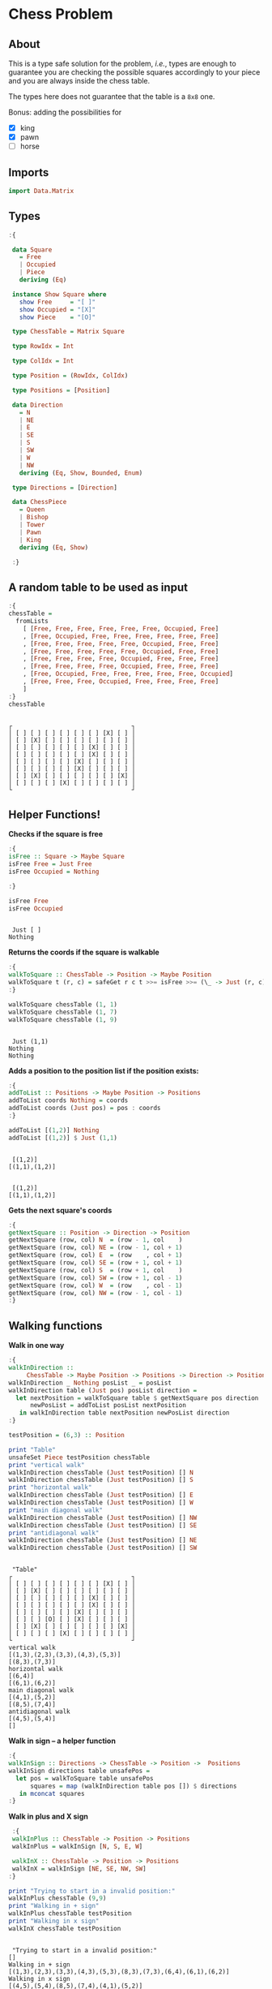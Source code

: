 * Chess Problem
** About
This is a type safe solution for the problem, /i.e./, types are enough to guarantee you are checking the possible squares accordingly to your piece and you are always inside the chess table.

The types here does not guarantee that the table is a ~8x8~ one.

Bonus: adding the possibilities for
- [X] king
- [X] pawn
- [ ] horse

** Imports

#+begin_src haskell :exports both :results output :post org-babel-haskell-formatter(*this*)
  import Data.Matrix
#+end_src

#+RESULTS:

** Types

#+begin_src haskell :exports both :results output :post org-babel-haskell-formatter(*this*)
  :{

   data Square
     = Free
     | Occupied
     | Piece
     deriving (Eq)

   instance Show Square where
     show Free     = "[ ]"
     show Occupied = "[X]"
     show Piece    = "[O]"

   type ChessTable = Matrix Square

   type RowIdx = Int

   type ColIdx = Int

   type Position = (RowIdx, ColIdx)

   type Positions = [Position]

   data Direction
     = N
     | NE
     | E
     | SE
     | S
     | SW
     | W
     | NW
     deriving (Eq, Show, Bounded, Enum)

   type Directions = [Direction]

   data ChessPiece
     = Queen
     | Bishop
     | Tower
     | Pawn
     | King
     deriving (Eq, Show)

   :}
#+end_src

#+RESULTS:

** A random table to be used as input

#+begin_src haskell :exports both :results output :post org-babel-haskell-formatter(*this*)
  :{
  chessTable =
    fromLists
      [ [Free, Free, Free, Free, Free, Free, Occupied, Free]
      , [Free, Occupied, Free, Free, Free, Free, Free, Free]
      , [Free, Free, Free, Free, Free, Occupied, Free, Free]
      , [Free, Free, Free, Free, Free, Occupied, Free, Free]
      , [Free, Free, Free, Free, Occupied, Free, Free, Free]
      , [Free, Free, Free, Free, Occupied, Free, Free, Free]
      , [Free, Occupied, Free, Free, Free, Free, Free, Occupied]
      , [Free, Free, Free, Occupied, Free, Free, Free, Free]
      ]
  :}
  chessTable
#+end_src

#+RESULTS:
#+begin_example

┌                                 ┐
│ [ ] [ ] [ ] [ ] [ ] [ ] [X] [ ] │
│ [ ] [X] [ ] [ ] [ ] [ ] [ ] [ ] │
│ [ ] [ ] [ ] [ ] [ ] [X] [ ] [ ] │
│ [ ] [ ] [ ] [ ] [ ] [X] [ ] [ ] │
│ [ ] [ ] [ ] [ ] [X] [ ] [ ] [ ] │
│ [ ] [ ] [ ] [ ] [X] [ ] [ ] [ ] │
│ [ ] [X] [ ] [ ] [ ] [ ] [ ] [X] │
│ [ ] [ ] [ ] [X] [ ] [ ] [ ] [ ] │
└                                 ┘
#+end_example

** Helper Functions!



*Checks if the square is free*
  
#+begin_src haskell :exports both :results output :post org-babel-haskell-formatter(*this*)
  :{
  isFree :: Square -> Maybe Square
  isFree Free = Just Free
  isFree Occupied = Nothing

  :}

  isFree Free
  isFree Occupied
#+end_src

#+RESULTS:
: 
:  Just [ ]
: Nothing


*Returns the coords if the square is walkable*

#+begin_src haskell :exports both :results output :post org-babel-haskell-formatter(*this*)
  :{
  walkToSquare :: ChessTable -> Position -> Maybe Position
  walkToSquare t (r, c) = safeGet r c t >>= isFree >>= (\_ -> Just (r, c))
  :}

  walkToSquare chessTable (1, 1) 
  walkToSquare chessTable (1, 7) 
  walkToSquare chessTable (1, 9) 
#+end_src

#+RESULTS:
: 
:  Just (1,1)
: Nothing
: Nothing

*Adds a position to the position list if the position exists:*

#+begin_src haskell :exports both :results output :post org-babel-haskell-formatter(*this*)
  :{
  addToList :: Positions -> Maybe Position -> Positions
  addToList coords Nothing = coords
  addToList coords (Just pos) = pos : coords
  :}

  addToList [(1,2)] Nothing
  addToList [(1,2)] $ Just (1,1)
#+end_src

#+RESULTS:
: 
:  [(1,2)]
: [(1,1),(1,2)]

#+RESULTS:
: 
:  [(1,2)]
: [(1,1),(1,2)]

*Gets the next square's coords*
  
#+begin_src haskell :exports both :results output :post org-babel-haskell-formatter(*this*)
  :{
  getNextSquare :: Position -> Direction -> Position
  getNextSquare (row, col) N  = (row - 1, col    )
  getNextSquare (row, col) NE = (row - 1, col + 1)
  getNextSquare (row, col) E  = (row    , col + 1)
  getNextSquare (row, col) SE = (row + 1, col + 1)
  getNextSquare (row, col) S  = (row + 1, col    )
  getNextSquare (row, col) SW = (row + 1, col - 1)
  getNextSquare (row, col) W  = (row    , col - 1)
  getNextSquare (row, col) NW = (row - 1, col - 1)
  :}

#+end_src

#+RESULTS:

** Walking functions

*Walk in one way*

#+begin_src haskell :exports both :results output :post org-babel-haskell-formatter(*this*)
  :{
  walkInDirection ::
       ChessTable -> Maybe Position -> Positions -> Direction -> Positions
  walkInDirection _ Nothing posList _ = posList
  walkInDirection table (Just pos) posList direction =
    let nextPosition = walkToSquare table $ getNextSquare pos direction
        newPosList = addToList posList nextPosition
     in walkInDirection table nextPosition newPosList direction
  :}

  testPosition = (6,3) :: Position

  print "Table"
  unsafeSet Piece testPosition chessTable
  print "vertical walk"
  walkInDirection chessTable (Just testPosition) [] N
  walkInDirection chessTable (Just testPosition) [] S
  print "horizontal walk"
  walkInDirection chessTable (Just testPosition) [] E
  walkInDirection chessTable (Just testPosition) [] W
  print "main diagonal walk"
  walkInDirection chessTable (Just testPosition) [] NW
  walkInDirection chessTable (Just testPosition) [] SE
  print "antidiagonal walk"
  walkInDirection chessTable (Just testPosition) [] NE
  walkInDirection chessTable (Just testPosition) [] SW

#+end_src

#+RESULTS:
#+begin_example

 "Table"
┌                                 ┐
│ [ ] [ ] [ ] [ ] [ ] [ ] [X] [ ] │
│ [ ] [X] [ ] [ ] [ ] [ ] [ ] [ ] │
│ [ ] [ ] [ ] [ ] [ ] [X] [ ] [ ] │
│ [ ] [ ] [ ] [ ] [ ] [X] [ ] [ ] │
│ [ ] [ ] [ ] [ ] [X] [ ] [ ] [ ] │
│ [ ] [ ] [O] [ ] [X] [ ] [ ] [ ] │
│ [ ] [X] [ ] [ ] [ ] [ ] [ ] [X] │
│ [ ] [ ] [ ] [X] [ ] [ ] [ ] [ ] │
└                                 ┘
vertical walk
[(1,3),(2,3),(3,3),(4,3),(5,3)]
[(8,3),(7,3)]
horizontal walk
[(6,4)]
[(6,1),(6,2)]
main diagonal walk
[(4,1),(5,2)]
[(8,5),(7,4)]
antidiagonal walk
[(4,5),(5,4)]
[]
#+end_example



*Walk in sign -- a helper function*

#+begin_src haskell :exports both :results output :post org-babel-haskell-formatter(*this*)
  :{
  walkInSign :: Directions -> ChessTable -> Position ->  Positions
  walkInSign directions table unsafePos =
    let pos = walkToSquare table unsafePos
        squares = map (walkInDirection table pos []) $ directions
     in mconcat squares
  :}

#+end_src

#+RESULTS:


*Walk in plus and X sign*

#+begin_src haskell :exports both :results output :post org-babel-haskell-formatter(*this*)
   :{
   walkInPlus :: ChessTable -> Position -> Positions 
   walkInPlus = walkInSign [N, S, E, W]

   walkInX :: ChessTable -> Position -> Positions 
   walkInX = walkInSign [NE, SE, NW, SW]
  :}

  print "Trying to start in a invalid position:"
  walkInPlus chessTable (9,9) 
  print "Walking in + sign"
  walkInPlus chessTable testPosition
  print "Walking in x sign"
  walkInX chessTable testPosition
#+end_src

#+RESULTS:
: 
:  "Trying to start in a invalid position:"
: []
: Walking in + sign
: [(1,3),(2,3),(3,3),(4,3),(5,3),(8,3),(7,3),(6,4),(6,1),(6,2)]
: Walking in x sign
: [(4,5),(5,4),(8,5),(7,4),(4,1),(5,2)]

*Walk forward (Pawn)*

#+begin_src haskell :exports both :results output :post org-babel-haskell-formatter(*this*)
   :{
   walkForward :: ChessTable -> Position -> Positions 
   walkForward table pos  = addToList [] $ walkToSquare table $ getNextSquare pos N
   :}

  walkForward chessTable (9, 9) 
  walkForward chessTable (5, 5) 
#+end_src

#+RESULTS:
: 
:  []
: [(4,5)]

*A star walk, like + and x, but with one square radius*

#+begin_src haskell :exports both :results output :post org-babel-haskell-formatter(*this*)
  :{
  starWalk :: ChessTable -> Position -> Positions
  starWalk table pos =
    let allDirections = [minBound .. maxBound] :: Directions
        positions = map (getNextSquare pos) allDirections
        squares = map (walkToSquare table) positions
     in foldl addToList [] squares
  :}

  starWalk chessTable testPosition
#+end_src

#+RESULTS:
: 
:  [(5,2),(6,2),(7,3),(7,4),(6,4),(5,4),(5,3)]

** Pieces walking

#+begin_src haskell :exports both :results output :post org-babel-haskell-formatter(*this*)

  :{
  walk :: ChessPiece -> ChessTable -> Position -> Positions
  walk Pawn   table pos = walkForward table pos  
  walk Bishop table pos = walkInX     table pos 
  walk Tower  table pos = walkInPlus  table pos 
  walk King   table pos = starWalk    table pos
  walk Queen  table pos =
    let plusWalk = walkInPlus table pos 
        xWalk = walkInX table pos 
     in plusWalk ++ xWalk

  :}

  print "Table"
  unsafeSet Piece testPosition chessTable
  print "Bishop"
  walk   Bishop chessTable testPosition
  print "Tower"
  walk   Tower chessTable testPosition
  print "Queen"
  walk   Queen chessTable testPosition
  print "Pawn"
  walk   Pawn chessTable testPosition
  print "King"
  walk   King chessTable testPosition

#+end_src

#+RESULTS:
#+begin_example

 "Table"
┌                                 ┐
│ [ ] [ ] [ ] [ ] [ ] [ ] [X] [ ] │
│ [ ] [X] [ ] [ ] [ ] [ ] [ ] [ ] │
│ [ ] [ ] [ ] [ ] [ ] [X] [ ] [ ] │
│ [ ] [ ] [ ] [ ] [ ] [X] [ ] [ ] │
│ [ ] [ ] [ ] [ ] [X] [ ] [ ] [ ] │
│ [ ] [ ] [O] [ ] [X] [ ] [ ] [ ] │
│ [ ] [X] [ ] [ ] [ ] [ ] [ ] [X] │
│ [ ] [ ] [ ] [X] [ ] [ ] [ ] [ ] │
└                                 ┘
Bishop
[(4,5),(5,4),(8,5),(7,4),(4,1),(5,2)]
Tower
[(1,3),(2,3),(3,3),(4,3),(5,3),(8,3),(7,3),(6,4),(6,1),(6,2)]
Queen
[(1,3),(2,3),(3,3),(4,3),(5,3),(8,3),(7,3),(6,4),(6,1),(6,2),(4,5),(5,4),(8,5),(7,4),(4,1),(5,2)]
Pawn
[(5,3)]
King
[(5,2),(6,2),(7,3),(7,4),(6,4),(5,4),(5,3)]
#+end_example
 
